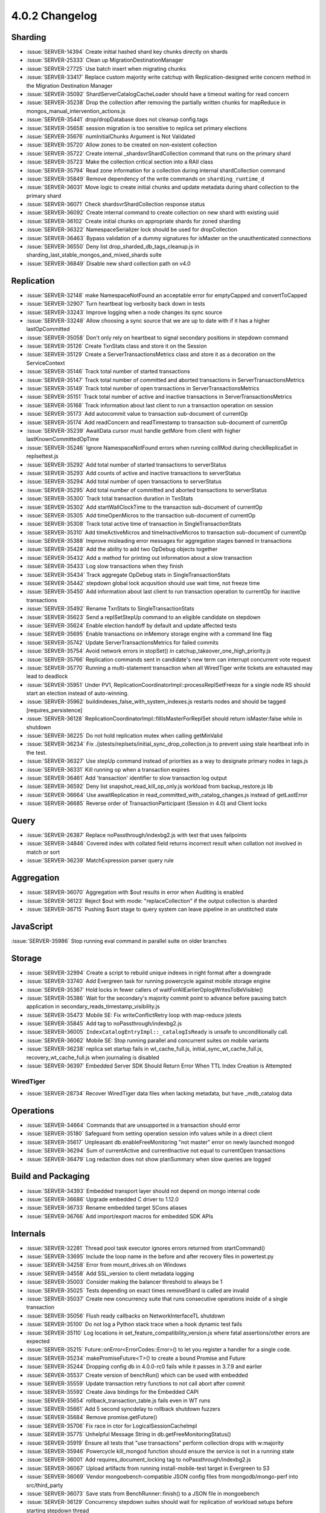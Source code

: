 .. _4.0.2-changelog:

4.0.2 Changelog
---------------

Sharding
~~~~~~~~

- :issue:`SERVER-14394` Create initial hashed shard key chunks directly on shards
- :issue:`SERVER-25333` Clean up MigrationDestinationManager
- :issue:`SERVER-27725` Use batch insert when migrating chunks
- :issue:`SERVER-33417` Replace custom majority write catchup with Replication-designed write concern method in the Migration Destination Manager
- :issue:`SERVER-35092` ShardServerCatalogCacheLoader should have a timeout waiting for read concern
- :issue:`SERVER-35238` Drop the collection after removing the partially written chunks for mapReduce in mongos_manual_intervention_actions.js
- :issue:`SERVER-35441` drop/dropDatabase does not cleanup config.tags
- :issue:`SERVER-35658` session migration is too sensitive to replica set primary elections
- :issue:`SERVER-35676` numInitialChunks Argument is Not Validated
- :issue:`SERVER-35720` Allow zones to be created on non-existent collection
- :issue:`SERVER-35722` Create internal _shardsvrShardCollection command that runs on the primary shard
- :issue:`SERVER-35723` Make the collection critical section into a RAII class
- :issue:`SERVER-35794` Read zone information for a collection during internal shardCollection command
- :issue:`SERVER-35849` Remove dependency of the write commands on ``sharding_runtime_d``
- :issue:`SERVER-36031` Move logic to create initial chunks and update metadata during shard collection to the primary shard
- :issue:`SERVER-36071` Check shardsvrShardCollection response status
- :issue:`SERVER-36092` Create internal command to create collection on new shard with existing uuid
- :issue:`SERVER-36102` Create initial chunks on appropriate shards for zoned sharding
- :issue:`SERVER-36322` NamespaceSerializer lock should be used for dropCollection
- :issue:`SERVER-36463` Bypass validation of a dummy signatures for isMaster on the unauthenticated connections
- :issue:`SERVER-36550` Deny list drop_sharded_db_tags_cleanup.js in sharding_last_stable_mongos_and_mixed_shards suite
- :issue:`SERVER-36849` Disable new shard collection path on v4.0

Replication
~~~~~~~~~~~

- :issue:`SERVER-32148` make NamespaceNotFound an acceptable error for emptyCapped and convertToCapped
- :issue:`SERVER-32907` Turn heartbeat log verbosity back down in tests
- :issue:`SERVER-33243` Improve logging when a node changes its sync source
- :issue:`SERVER-33248` Allow choosing a sync source that we are up to date with if it has a higher lastOpCommitted
- :issue:`SERVER-35058` Don't only rely on heartbeat to signal secondary positions in stepdown command
- :issue:`SERVER-35126` Create TxnStats class and store it on the Session
- :issue:`SERVER-35129` Create a ServerTransactionsMetrics class and store it as a decoration on the ServiceContext
- :issue:`SERVER-35146` Track total number of started transactions
- :issue:`SERVER-35147` Track total number of committed and aborted transactions in ServerTransactionsMetrics
- :issue:`SERVER-35149` Track total number of open transactions in ServerTransactionsMetrics
- :issue:`SERVER-35151` Track total number of active and inactive transactions in ServerTransactionsMetrics
- :issue:`SERVER-35168` Track information about last client to run a transaction operation on session
- :issue:`SERVER-35173` Add autocommit value to transaction sub-document of currentOp
- :issue:`SERVER-35174` Add readConcern and readTimestamp to transaction sub-document of currentOp
- :issue:`SERVER-35239` AwaitData cursor must handle getMore from client with higher lastKnownCommittedOpTime
- :issue:`SERVER-35246` Ignore NamespaceNotFound errors when running collMod during checkReplicaSet in replsettest.js
- :issue:`SERVER-35292` Add total number of started transactions to serverStatus
- :issue:`SERVER-35293` Add counts of active and inactive transactions to serverStatus
- :issue:`SERVER-35294` Add total number of open transactions to serverStatus
- :issue:`SERVER-35295` Add total number of committed and aborted transactions to serverStatus
- :issue:`SERVER-35300` Track total transaction duration in TxnStats
- :issue:`SERVER-35302` Add startWallClockTime to the transaction sub-document of currentOp
- :issue:`SERVER-35305` Add timeOpenMicros to the transaction sub-document of currentOp
- :issue:`SERVER-35308` Track total active time of transaction in SingleTransactionStats
- :issue:`SERVER-35310` Add timeActiveMicros and timeInactiveMicros to transaction sub-document of currentOp
- :issue:`SERVER-35388` Improve misleading error messages for aggregation stages banned in transactions
- :issue:`SERVER-35428` Add the ability to add two OpDebug objects together
- :issue:`SERVER-35432` Add a method for printing out information about a slow transaction
- :issue:`SERVER-35433` Log slow transactions when they finish
- :issue:`SERVER-35434` Track aggregate OpDebug stats in SingleTransactionStats 
- :issue:`SERVER-35442` stepdown global lock acqusition should use wait time, not freeze time
- :issue:`SERVER-35450` Add information about last client to run transaction operation to currentOp for inactive transactions
- :issue:`SERVER-35492` Rename TxnStats to SingleTransactionStats 
- :issue:`SERVER-35623` Send a replSetStepUp command to an eligible candidate on stepdown
- :issue:`SERVER-35624` Enable election handoff by default and update affected tests
- :issue:`SERVER-35695` Enable transactions on inMemory storage engine with a command line flag
- :issue:`SERVER-35742` Update ServerTransactionsMetrics for failed commits
- :issue:`SERVER-35754` Avoid network errors in stopSet() in catchup_takeover_one_high_priority.js
- :issue:`SERVER-35766` Replication commands sent in candidate's new term can interrupt concurrent vote request
- :issue:`SERVER-35770` Running a multi-statement transaction when all WiredTiger write tickets are exhausted may lead to deadlock
- :issue:`SERVER-35951` Under PV1, ReplicationCoordinatorImpl::processReplSetFreeze for a single node RS should start an election instead of auto-winning.
- :issue:`SERVER-35962` buildindexes_false_with_system_indexes.js restarts nodes and should be tagged [requires_persistence]
- :issue:`SERVER-36128` ReplicationCoordinatorImpl::fillIsMasterForReplSet should return isMaster:false while in shutdown
- :issue:`SERVER-36225` Do not hold replication mutex when calling getMinValid
- :issue:`SERVER-36234` Fix ./jstests/replsets/initial_sync_drop_collection.js to prevent using stale heartbeat info in the test.
- :issue:`SERVER-36327` Use stepUp command instead of priorities as a way to designate primary nodes in tags.js
- :issue:`SERVER-36331` Kill running op when a transaction expires
- :issue:`SERVER-36461` Add 'transaction' identifier to slow transaction log output
- :issue:`SERVER-36592` Deny list snapshot_read_kill_op_only.js workload from backup_restore.js lib
- :issue:`SERVER-36664` Use awaitReplication in read_committed_with_catalog_changes.js instead of getLastError
- :issue:`SERVER-36685` Reverse order of TransactionParticipant (Session in 4.0) and Client locks

Query
~~~~~

- :issue:`SERVER-26387` Replace noPassthrough/indexbg2.js with test that uses failpoints
- :issue:`SERVER-34846` Covered index with collated field returns incorrect result when collation not involved in match or sort
- :issue:`SERVER-36239` MatchExpression parser query rule

Aggregation
~~~~~~~~~~~

- :issue:`SERVER-36070` Aggregation with $out results in error when Auditing is enabled
- :issue:`SERVER-36123` Reject $out with mode: "replaceCollection" if the output collection is sharded
- :issue:`SERVER-36715` Pushing $sort stage to query system can leave pipeline in an unstitched state

JavaScript
~~~~~~~~~~

:issue:`SERVER-35986` Stop running eval command in parallel suite on older branches

Storage
~~~~~~~

- :issue:`SERVER-32994` Create a script to rebuild unique indexes in right format after a downgrade
- :issue:`SERVER-33740` Add Evergreen task for running powercycle against mobile storage engine
- :issue:`SERVER-35367` Hold locks in fewer callers of waitForAllEarlierOplogWritesToBeVisible()
- :issue:`SERVER-35386` Wait for the secondary's majority commit point to advance before pausing batch application in secondary_reads_timestamp_visibility.js
- :issue:`SERVER-35473` Mobile SE: Fix writeConflictRetry loop with map-reduce jstests
- :issue:`SERVER-35845` Add tag to noPassthrough/indexbg2.js
- :issue:`SERVER-36005` ``IndexCatalogEntryImpl::_catalogIsReady`` is unsafe to unconditionally call.
- :issue:`SERVER-36062` Mobile SE: Stop running parallel and concurrent suites on mobile variants
- :issue:`SERVER-36238` replica set startup fails in wt_cache_full.js, initial_sync_wt_cache_full.js, recovery_wt_cache_full.js when journaling is disabled
- :issue:`SERVER-36397` Embedded Server SDK Should Return Error When TTL Index Creation is Attempted

WiredTiger
``````````

- :issue:`SERVER-28734` Recover WiredTiger data files when lacking metadata, but have _mdb_catalog data

Operations
~~~~~~~~~~

- :issue:`SERVER-34664` Commands that are unsupported in a transaction should error
- :issue:`SERVER-35180` Safeguard from setting operation session info values while in a direct client
- :issue:`SERVER-35617` Unpleasant db.enableFreeMonitoring "not master" error on newly launched mongod
- :issue:`SERVER-36294` Sum of currentActive and currentInactive not equal to currentOpen transactions
- :issue:`SERVER-36479` Log redaction does not show planSummary when slow queries are logged

Build and Packaging
~~~~~~~~~~~~~~~~~~~

- :issue:`SERVER-34393` Embedded transport layer should not depend on mongo internal code
- :issue:`SERVER-36686` Upgrade embedded C driver to 1.12.0
- :issue:`SERVER-36733` Rename embedded target SCons aliases
- :issue:`SERVER-36766` Add import/export macros for embedded SDK APIs

Internals
~~~~~~~~~

- :issue:`SERVER-32281` Thread pool task executor ignores errors returned from startCommand()
- :issue:`SERVER-33695` Include the loop name in the before and after recovery files in powertest.py
- :issue:`SERVER-34258` Error from mount_drives.sh on Windows
- :issue:`SERVER-34558` Add SSL_version to client metadata logging
- :issue:`SERVER-35003` Consider making the balancer threshold to always be 1
- :issue:`SERVER-35025` Tests depending on exact times removeShard is called are invalid
- :issue:`SERVER-35037` Create new concurrency suite that runs consecutive operations inside of a single transaction
- :issue:`SERVER-35056` Flush ready callbacks on NetworkInterfaceTL shutdown
- :issue:`SERVER-35100` Do not log a Python stack trace when a hook dynamic test fails
- :issue:`SERVER-35110` Log locations in set_feature_compatibility_version.js where fatal assertions/other errors are expected
- :issue:`SERVER-35215` Future::onError<ErrorCodes::Error>() to let you register a handler for a single code.
- :issue:`SERVER-35234` makePromiseFuture<T>() to create a bound Promise and Future
- :issue:`SERVER-35244` Dropping config db in 4.0.0-rc0 fails while it passes in 3.7.9 and earlier
- :issue:`SERVER-35537` Create version of benchRun() which can be used with embedded
- :issue:`SERVER-35559` Update transaction retry functions to not call abort after commit
- :issue:`SERVER-35592` Create Java bindings for the Embedded CAPI
- :issue:`SERVER-35654` rollback_transaction_table.js fails even in WT runs
- :issue:`SERVER-35661` Add 5 second syncdelay to rollback shutdown fuzzers
- :issue:`SERVER-35684` Remove promise.getFuture()
- :issue:`SERVER-35706` Fix race in ctor for LogicalSessionCacheImpl
- :issue:`SERVER-35775` Unhelpful Message String in db.getFreeMonitoringStatus()
- :issue:`SERVER-35919` Ensure all tests that "use transactions" perform collection drops with w:majority
- :issue:`SERVER-35946` Powercycle kill_mongod function should ensure the service is not in a running state
- :issue:`SERVER-36001` Add requires_document_locking tag to noPassthrough/indexbg2.js
- :issue:`SERVER-36067` Upload artifacts from running install-mobile-test target in Evergreen to S3
- :issue:`SERVER-36069` Vendor mongoebench-compatible JSON config files from mongodb/mongo-perf into src/third_party
- :issue:`SERVER-36073` Save stats from BenchRunner::finish() to a JSON file in mongoebench
- :issue:`SERVER-36129` Concurrency stepdown suites should wait for replication of workload setups before starting stepdown thread
- :issue:`SERVER-36191` Cleanup logic for converting BSONElement to strings
- :issue:`SERVER-36245` Create a multi-arch android variant
- :issue:`SERVER-36274` Re-enable --ycsb-throughput-analysis in sys-perf
- :issue:`SERVER-36301` build WT with HAVE_NO_CRC32_HARDWARE on RHEL 6.7 s390x
- :issue:`SERVER-36399` Fill in tasks for Cloud nightly tests
- :issue:`SERVER-36406` db._authOrThrow should prioritize user specified authenticationMechanism instead of server's mechanisms
- :issue:`SERVER-36448` Disable election handoff in suites that use the ContinuousStepdown hook
- :issue:`SERVER-36462` Add atlas user to runtime_secret.yml
- :issue:`SERVER-36466` Secure shutdown conditions for SpecificPool
- :issue:`SERVER-36623` Do not rebuild indexes before repairing databases
- :issue:`WT-3276` Add recover=salvage to recover from a corrupted log file
- :issue:`WT-3856` Create a test that runs recovery to different points of time with schema operations
- :issue:`WT-3943` Include full error message when a python test asserts 
- :issue:`WT-3955` Add verbose option to log more messages on error returns
- :issue:`WT-3963` Add a schema intensive abort testing
- :issue:`WT-3968` Use compression ratio to tune page sizes
- :issue:`WT-4010` Simplify test/format timestamp handling.
- :issue:`WT-4026` Add implementation for existing file extension configuration API
- :issue:`WT-4134` Rework assertion that we don't discard required history
- :issue:`WT-4147` Log recovery should not ignore corruption outside of log records in a log file
- :issue:`WT-4160` Restore performance when timestamps are not in use
- :issue:`WT-4168` Update upgrading documentation for 3.1.0 release
- :issue:`WT-4169` Fix wt verify dump-pages failure
- :issue:`WT-4171` Enabling tree walk timing stress causes excessive slowdown
- :issue:`WT-4172` Add diagnostic hazard pointer checks in more places before freeing refs
- :issue:`WT-4174` Do not access the lookaside file in rollback_to_stable when running with in_memory=true
- :issue:`WT-4178` Fixes for wt_btree_immediately_durable needed for in-memory
- :issue:`WT-4179` Expose WiredTiger crc32c functions
- :issue:`WT-4182` Use conservative approach for log checksum errors
- :issue:`WT-4183` Extend verbose option to log more messages on error returns
- :issue:`WT-4186` Log recovery should detect and report corruption within log records
- :issue:`WT-4187` Coverity: unused value complaints
- :issue:`WT-4188` Coverity: unchecked return value complaints
- :issue:`WT-4189` Potential infinite loop in __async_flush_wait().
- :issue:`WT-4191` Fix Coverity static analysis errors
- :issue:`WT-4193` test/format snapshot-isolation search mismatch
- :issue:`WT-4194` Improve fairness of eviction with multiple tables
- :issue:`WT-4195` When encountering an illegal value, log the value that failed
- :issue:`WT-4196` Make log corruption checking work regardless of the machine byte order
- :issue:`WT-4198` Some supported MongoDB architectures don't support crc32 hardware
- :issue:`WT-4199` Fix an incorrect report of log corruption
- :issue:`WT-4201` Fix Coverity static analysis issues
- :issue:`WT-4206` Fix error handling in cursor close routines
- :issue:`WT-4207` Coverity #1394567: null pointer dereference
- :issue:`WT-4208` tree walks can be interrupted by locked internal pages
- :issue:`WT-4210` schema abort child process failing prematurely
- :issue:`WT-4213` Rename lock statistics that have redundant or misleading text
- :issue:`WT-4215` Allow recovery of backup without salvage
- :issue:`WT-4226` test/format  LSM configurations can misconfigure prepare and timestamps
- :issue:`WT-4229` Lint
- :issue:`WT-4234` Remove documentation mention of legacy tool statlog.py
- :issue:`WT-4235` Fix workgen tracking of table state across workloads
- :issue:`WT-4242` New log file extension Python test failure
